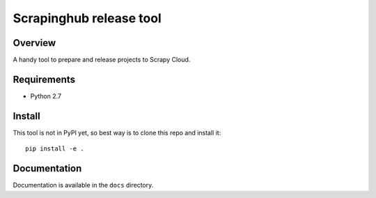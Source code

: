 ========================
Scrapinghub release tool
========================

Overview
========

A handy tool to prepare and release projects to Scrapy Cloud.

Requirements
============

* Python 2.7

Install
=======

This tool is not in PyPI yet, so best way is to clone this repo and install it::

    pip install -e .

Documentation
=============

Documentation is available in the ``docs`` directory.
